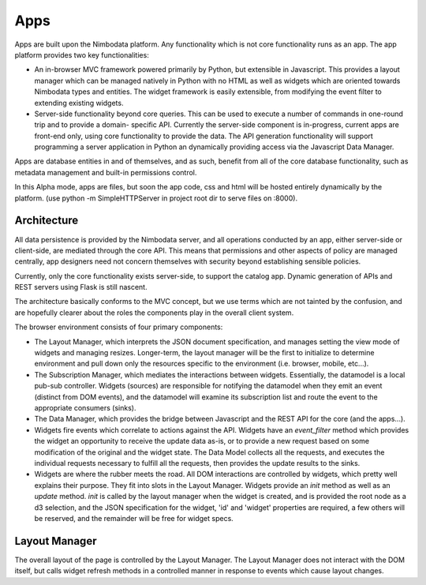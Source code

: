 .. _apps:

***********
Apps
***********

Apps are built upon the Nimbodata platform.  Any functionality which is not
core functionality runs as an app.  The app platform provides two key
functionalities:

*   An in-browser MVC framework powered primarily by Python, but extensible
    in Javascript.  This provides a layout manager which can be managed 
    natively in Python with no HTML as well as widgets which are oriented 
    towards Nimbodata types and entities.  The widget framework is easily 
    extensible, from modifying the event filter to extending existing widgets.
*   Server-side functionality beyond core queries.  This can be used
    to execute a number of commands in one-round trip and to provide a domain-
    specific API.  Currently the server-side component is in-progress, current
    apps are front-end only, using core functionality to provide the data.  The
    API generation functionality will support programming a server application
    in Python an dynamically providing access via the Javascript Data Manager.
    
Apps are database entities in and of themselves, and as such, benefit from all
of the core database functionality, such as metadata management and built-in
permissions control.

In this Alpha mode, apps are files, but soon the app code, css and html will
be hosted entirely dynamically by the platform. (use python -m SimpleHTTPServer
in project root dir to serve files on :8000).


Architecture
=============

All data persistence is provided by the Nimbodata server, and all operations
conducted by an app, either server-side or client-side, are mediated through
the core API.  This means that permissions and other aspects of policy are
managed centrally, app designers need not concern themselves with security
beyond establishing sensible policies.

Currently, only the core functionality exists server-side, to support the
catalog app.  Dynamic generation of APIs and REST servers using Flask is
still nascent.

The architecture basically conforms to the MVC concept, but we use terms which
are not tainted by the confusion, and are hopefully clearer about the roles
the components play in the overall client system.

The browser environment consists of four primary components:

*   The Layout Manager, which interprets the JSON document specification, and
    manages setting the view mode of widgets and managing resizes.  Longer-term,
    the layout manager will be the first to initialize to determine environment
    and pull down only the resources specific to the environment (i.e. browser,
    mobile, etc...).
*   The Subscription Manager, which mediates the interactions between widgets.  
    Essentially, the datamodel is a local pub-sub controller.  Widgets 
    (sources) are responsible for notifying the datamodel when they emit an 
    event (distinct from DOM events), and the datamodel will examine its 
    subscription list and route the event to the appropriate consumers (sinks).
*   The Data Manager, which provides the bridge between Javascript and
    the REST API for the core (and the apps...).
*   Widgets fire events which correlate to actions against the API.  Widgets 
    have an `event_filter` method which provides the widget an opportunity to 
    receive the update data as-is, or to provide a new request based on some
    modification of the original and the widget state.  The Data Model collects
    all the requests, and executes the individual requests necessary to 
    fulfill all the requests, then provides the update results to the sinks.
*   Widgets are where the rubber meets the road.  All DOM interactions
    are controlled by widgets, which pretty well explains their purpose.  They
    fit into slots in the Layout Manager.  Widgets provide an `init` method
    as well as an `update` method.  `init` is called by the layout manager when
    the widget is created, and is provided the root node as a d3 selection, and
    the JSON specification for the widget, 'id' and 'widget' properties are
    required, a few others will be reserved, and the remainder will be free
    for widget specs.


Layout Manager
================

The overall layout of the page is controlled by the Layout Manager.  The
Layout Manager does not interact with the DOM itself, but calls widget refresh
methods in a controlled manner in response to events which cause layout 
changes.

   
